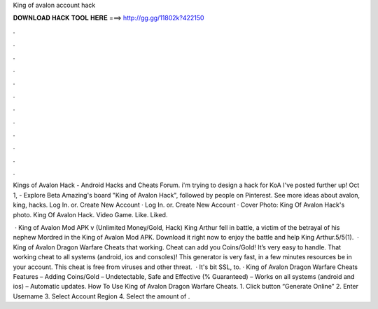 King of avalon account hack



𝐃𝐎𝐖𝐍𝐋𝐎𝐀𝐃 𝐇𝐀𝐂𝐊 𝐓𝐎𝐎𝐋 𝐇𝐄𝐑𝐄 ===> http://gg.gg/11802k?422150



.



.



.



.



.



.



.



.



.



.



.



.

Kings of Avalon Hack - Android Hacks and Cheats Forum. i'm trying to design a hack for KoA I've posted further up! Oct 1, - Explore Beta Amazing's board "King of Avalon Hack", followed by people on Pinterest. See more ideas about avalon, king, hacks. Log In. or. Create New Account · Log In. or. Create New Account · Cover Photo: King Of Avalon Hack's photo. King Of Avalon Hack. Video Game. Like. Liked.

 · King of Avalon Mod APK v (Unlimited Money/Gold, Hack) King Arthur fell in battle, a victim of the betrayal of his nephew Mordred in the King of Avalon Mod APK. Download it right now to enjoy the battle and help King Arthur.5/5(1).  · King of Avalon Dragon Warfare Cheats that working. Cheat can add you Coins/Gold! It’s very easy to handle. That working cheat to all systems (android, ios and consoles)! This generator is very fast, in a few minutes resources be in your account. This cheat is free from viruses and other threat.  · It's bit SSL, to. · King of Avalon Dragon Warfare Cheats Features – Adding Coins/Gold – Undetectable, Safe and Effective (% Guaranteed) – Works on all systems (android and ios) – Automatic updates. How To Use King of Avalon Dragon Warfare Cheats. 1. Click button “Generate Online” 2. Enter Username 3. Select Account Region 4. Select the amount of .
